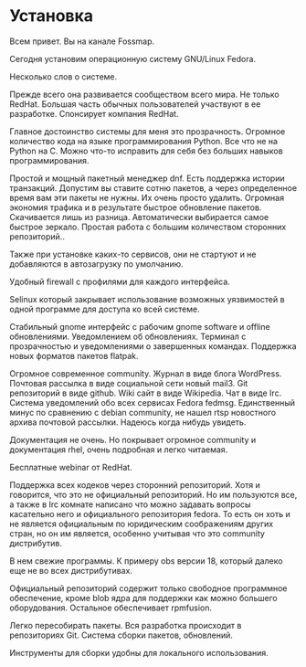 * Установка

Всем привет. Вы на канале Fossmap.

Сегодня установим операционную систему GNU/Linux Fedora. 

Несколько слов о системе. 

Прежде всего она развивается сообществом всего мира. Не только RedHat. Большая часть обычных пользователей участвуют в ее разработке. Спонсирует компания RedHat. 

Главное достоинство системы для меня это прозрачность.
Огромное количество кода на языке программирования Python. Все что не на Python на C. Можно что-то исправить для себя без больших навыков программирования. 

Простой и мощный пакетный менеджер dnf. Есть поддержка истории транзакций. Допустим вы ставите сотню пакетов, а через определенное время вам эти пакеты не нужны. Их очень просто удалить. Огромная экономия трафика и в результате быстрое обновление пакетов. Скачивается лишь из разница. Автоматически выбирается самое быстрое зеркало. Простая работа с большим количеством сторонних репозиторий..

Также при установке каких-то сервисов, они не стартуют и не добавляются в автозагрузку по умолчанию. 

Удобный firewall с профилями для каждого интерфейса. 

Selinux который закрывает использование возможных уязвимостей в одной программе для доступа ко всей системе. 

Стабильный gnome интерфейс с рабочим gnome software и offline обновлениями. Уведомлением об обновлениях. Терминал с прозрачностью и уведомлениями о завершенных командах. Поддержка новых форматов пакетов flatpak.

Огромное современное community. Журнал в виде блога WordPress. Почтовая рассылка в виде социальной сети новый mail3. Git репозиторий в виде github. Wiki сайт в виде Wikipedia. Чат в виде Irc. Система уведомлений обо всех сервисах Fedora fedmsg. Единственный минус по сравнению с debian community, не нашел rtsp новостного архива почтовой рассылки. Надеюсь когда нибудь увидеть.

Документация не очень. Но покрывает огромное community и документация rhel, очень подробная и легко читаемая. 

Бесплатные webinar от RedHat. 

Поддержка всех кодеков через сторонний репозиторий. Хотя и говорится, что это не официальный репозиторий. Но им пользуются все, а также в Irc комнате написано что можно задавать вопросы касательно него и официального  репозитория fedora. То есть он хоть и не является официальным по юридическим соображениям других стран, но он им является, особенно учитывая что это community дистрибутив. 

В нем свежие программы. К примеру obs версии 18, который далеко еще не во всех дистрибутивах. 

Официальный репозиторий содержит только свободное программное обеспечение, кроме blob ядра для поддержки как можно большего оборудования. Остальное обеспечивает rpmfusion.

Легко пересобирать пакеты. Вся разработка происходит в репозиториях Git. Система сборки пакетов, обновлений. 

Инструменты для сборки удобны для локального использования. 

